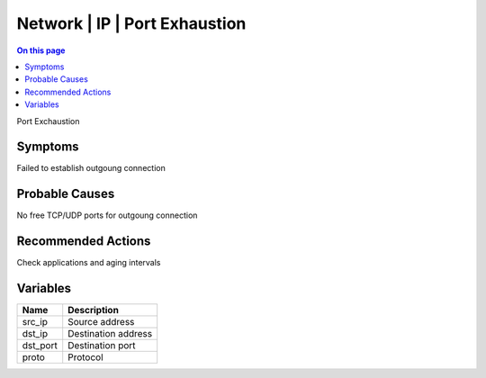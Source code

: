 .. _event-class-network-ip-port-exhaustion:

==============================
Network | IP | Port Exhaustion
==============================
.. contents:: On this page
    :local:
    :backlinks: none
    :depth: 1
    :class: singlecol

Port Exchaustion

Symptoms
--------
Failed to establish outgoung connection

Probable Causes
---------------
No free TCP/UDP ports for outgoung connection

Recommended Actions
-------------------
Check applications and aging intervals

Variables
----------
==================== ==================================================
Name                 Description
==================== ==================================================
src_ip               Source address
dst_ip               Destination address
dst_port             Destination port
proto                Protocol
==================== ==================================================

